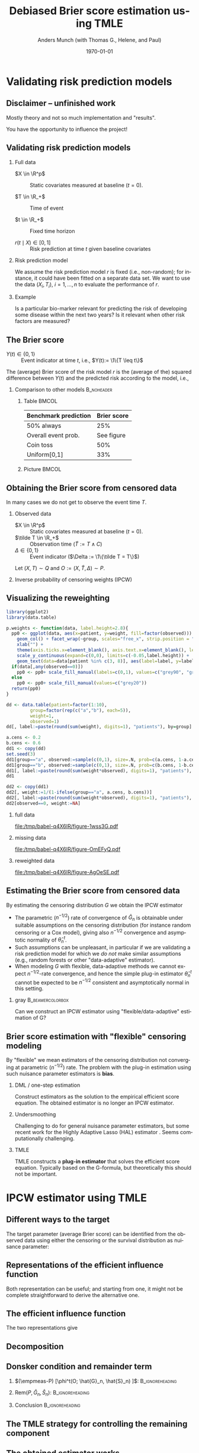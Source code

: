 * R Settings                                                       :noexport:
Remember to exceture (C-c C-c) the following line:
#+PROPERTY: header-args:R  :results output verbatim  :exports results  :session *R* :cache yes
* Validating risk prediction models
** Disclaimer -- unfinished work
Mostly theory and not so much implementation and "results".

\vfill \pause

You have the opportunity to influence the project!

** Validating risk prediction models

*** Full data
   - $X \in \R^p$ :: Static covariates measured at baseline ($t=0$).

   - $T \in \R_+$ :: Time of event

   - $t \in \R_+$ :: Fixed time horizon

   - $r(t \mid X) \in [0,1]$ :: Risk prediction at time $t$ given baseline covariates

\pause     
*** Risk prediction model
   We assume the risk prediction model $r$ is fixed (i.e., non-random); for instance, it could have
   been fitted on a separate data set. We want to use the data $(X_i, T_i)$, $i=1,\dots,n$ to
   evaluate the performance of $r$. \pause
*** Example
    Is a particular bio-marker relevant for predicting the risk of developing some disease within
    the next two years? Is it relevant when other risk factors are measured?

** The Brier score
   - $Y(t) \in \{0,1\}$ :: Event indicator at time $t$, i.e., $Y(t):= \1\{T \leq t\}$

   \vfill \pause

   The (average) Brier score of the risk model $r$ is the (average of the) squared difference
   between $Y(t)$ and the predicted risk according to the model, i.e.,
   #+begin_export latex
   \begin{equation*}
     \E\left[ 
       \left\{
	 Y(t) - r(t \mid X)
       \right\}^2 \right].
   \end{equation*}
   #+end_export
   \pause \vspace{-1cm}
   
*** Comparison to other models                                   :B_noheader:
    :PROPERTIES:
    :BEAMER_env: noheader
    :END:
**** Table                                                            :BMCOL:
     :PROPERTIES:
     :BEAMER_col: .45
     :END:
     | Benchmark prediction | Brier score |
     |----------------------+-------------|
     | 50% always           |         25% |
     | Overall event prob.  |  See figure |
     | Coin toss            |         50% |
     | Uniform[0,1]         |         33% |

**** Picture                                                          :BMCOL:
     :PROPERTIES:
     :BEAMER_col: 0.45
     :END:
   #+ATTR_LATEX: :width .8\textwidth :caption \citep{gerds2021medical}
   [[./gerds-kattan-brier-viz.png]]
      
** Obtaining the Brier score from censored data
   In many cases we do not get to observe the event time $T$. \pause

*** Observed data
    - $X \in \R^p$ :: Static covariates measured at baseline ($t=0$).
    - $\tilde T \in \R_+$ :: Observation time ($\tilde T := T \wedge C$)
    - $\Delta \in \{0,1\}$ :: Event indicator ($\Delta := \1\{\tilde T = T\}$)

    Let $(X, T) \sim Q$ and $O := (X, \tilde T, \Delta) \sim P$. \pause
   
*** Inverse probability of censoring weights (IPCW)
    #+begin_export latex
    When $T \independent C \mid X$ the Brier score is identifiable from the observed
    data\footnote<3->{Note that $W(t)\{Y(t)-r(t\mid X)\}^2$ is a function of the observed data, as
      $Y(t)$ is observed whenever $W(t)$ is non-zero.}:
    \begin{equation*}
      \E_Q\left[ 
	\left\{
	  Y(t) - r(r \mid X)
	\right\}^2 \right]
      = \E_P\left[
	W(t)
	\left\{
	  Y(t) - r(r \mid X)
	\right\}^2 \right],
    \end{equation*}
    with
    \begin{equation*}
      W(t) = \frac{\1({\tilde{T} >t})}{G(t \mid X)} + \frac{\1({\tilde{T}\leq
	  t})\Delta}{G(\tilde{T}\mid X)}.
    \end{equation*}
    #+end_export

    
** Visualizing the reweighting
   
#+BEGIN_SRC R :results silent
  library(ggplot2)
  library(data.table)
  
  p.weights <- function(data, label.height=2.8){
    pp0 <- ggplot(data, aes(x=patient, y=weight, fill=factor(observed))) + theme_classic() + 
      geom_col() + facet_wrap(~group, scales="free_x", strip.position = "bottom") +
      xlab("") +
      theme(axis.ticks.x=element_blank(), axis.text.x=element_blank(), legend.position="none") +
      scale_y_continuous(expand=c(0,0), limits=c(-0.05,label.height)) +
      geom_text(data=data[patient %in% c(3, 8)], aes(label=label, y=label.height-0.2), size=10)
    if(data[,any(observed==0)])
      pp0 <- pp0+ scale_fill_manual(labels=c(0,1), values=c("grey90", "grey20"))
    else
      pp0 <- pp0+ scale_fill_manual(values=c("grey20"))
    return(pp0)
  }
  
  dd <- data.table(patient=factor(1:10),
		   group=factor(rep(c("a","b"), each=5)),
		   weight=1,
		   observed=1)
  dd[, label:=paste(round(sum(weight), digits=1), "patients"), by=group]    
  
  a.cens <- 0.2
  b.cens <- 0.6
  dd1 <- copy(dd)
  set.seed(3)
  dd1[group=="a", observed:=sample(c(0,1), size=.N, prob=c(a.cens, 1-a.cens), replace=TRUE)]
  dd1[group=="b", observed:=sample(c(0,1), size=.N, prob=c(b.cens, 1-b.cens), replace=TRUE)]
  dd1[, label:=paste(round(sum(weight*observed), digits=1), "patients"), by=group]
  dd1
  
  dd2 <- copy(dd1)
  dd2[, weight:=1/(1-ifelse(group=="a", a.cens, b.cens))]
  dd2[, label:=paste(round(sum(weight*observed), digits=1), "patients"), by=group]
  dd2[observed==0, weight:=NA]
#+END_SRC


*** full data
    :PROPERTIES:
    :BEAMER_act: <1>
    :BEAMER_env: onlyenv
    :END:
    
#+BEGIN_SRC R :results graphics file :exports results :file (org-babel-temp-file "./figure-" ".pdf") :height 5
p.weights(dd)
#+END_SRC     

#+RESULTS[(2024-01-12 13:35:03) 2f11acdca74486f9611985596a3648e14e1e98e8]:
[[file:/tmp/babel-q4X6IR/figure-1wss3G.pdf]]
     

*** missing data
    :PROPERTIES:
    :BEAMER_act: <2>
    :BEAMER_env: onlyenv
    :END:
    
#+BEGIN_SRC R :results graphics file :exports results :file (org-babel-temp-file "./figure-" ".pdf") :height 5
p.weights(dd1)
#+END_SRC     

#+RESULTS[(2024-01-12 13:35:11) 458101e0477d4b74bdb3ccb96fac6cf4c03d7946]:
[[file:/tmp/babel-q4X6IR/figure-OmEFyQ.pdf]]
     

*** reweighted data
    :PROPERTIES:
    :BEAMER_act: <3>
    :BEAMER_env: onlyenv
    :END:
    
#+BEGIN_SRC R :results graphics file :exports results :file (org-babel-temp-file "./figure-" ".pdf") :height 5
p.weights(dd2)
#+END_SRC     

#+RESULTS[(2024-01-12 13:35:24) 4392b47bb1ab60c604d6c84187f34fa6a600273f]:
[[file:/tmp/babel-q4X6IR/figure-AgOeSE.pdf]]
     
** Estimating the Brier score from censored data
   \small
   By estimating the censoring distribution $G$ we obtain the IPCW estimator
   #+begin_export latex
   \begin{equation*}
     \widehat{W}_i(t)=\frac{\1({\tilde{T}_i >t})}{\hat{G}(t \mid X_i)} + \frac{\1({\tilde{T}_i\leq
	 t})\Delta_i}{\hat{G}(\tilde{T}_i\mid X_i)},
     \quad \hat{\theta}_n^t = \empmeas[\widehat{W}_i(t)
     \left\{
       Y_i(t) - r(t \mid X_i)
     \right\}^2]
   \end{equation*}
   #+end_export

   \vfill \pause
   - The parametric ($n^{-1/2}$) rate of convergence of $\hat G_n$ is obtainable under suitable
     assumptions on the censoring distribution (for instance random censoring or a Cox model),
     giving also $n^{-1/2}$ convergence and asymptotic normality of $\hat\theta^t_n$. \pause
   - Such assumptions can be unpleasant, in particular if we are validating a risk prediction model
     for which we /do not/ make similar assumptions (e.g., random forests or other "data-adaptive"
     estimator). \pause
   - When modeling $G$ with flexible, data-adaptive methods we cannot expect \(n^{-1/2}\)-rate
     convergence, and hence the simple plug-in estimator $\hat\theta^t_n$ cannot be expected to be
     $n^{-1/2}$ consistent and asymptotically normal in this setting. \pause
              \vfill

*** gray                                        :B_beamercolorbox:
    :PROPERTIES:
    :BEAMER_env: beamercolorbox
    :BEAMER_opt: rounded=true
    :END:

    \normalsize \centering Can we construct an IPCW estimator using "flexible/data-adaptive"
    estimation of G?

** Brier score estimation with "flexible" censoring modeling
   By "flexible" we mean estimators of the censoring distribution not converging at parametric
   ($n^{-1/2}$) rate. The problem with the plug-in estimation using such nuisance parameter
   estimators is *bias*.
   \vfill \pause

*** DML \small \citep{chernozhukov2017double} \large / one-step estimation
    Construct estimators as the solution to the empirical efficient score equation. The obtained
    estimator is no longer an IPCW estimator. \pause
   
*** Undersmoothing
    Challenging to do for general nuisance parameter estimators, but some recent work for the Highly
    Adaptive Lasso (HAL) estimator \small
    \citep{ertefaie2020nonparametric,van2019efficient}\normalsize. Seems computationally
    challenging. \pause
    
*** TMLE \small \citep{van2011targeted,van2006targeted}
    TMLE constructs a *plug-in estimator* that solves the efficient score equation. Typically based
    on the G-formula, but theoretically this should not be important.
       
* IPCW estimator using TMLE
** Using TMLE to obtain a "debiased" IPWC-type estimator :noexport:
*** Summary
    #+ATTR_LATEX: :options [<+->]
    - We want to obtain an IPCW estimator to keep the interpretation of the estimator as a /weighted
      Brier score/.
    - We want to be able use "flexible" estimators of the censoring distribution $G$, which do not
      converge at parametric rate.
    - Use the plug-in property of the TMLE approach to achieve this.
    - Update "the other" nuisance parameter than typically done with TMLE.
   
** Different ways to the target
   The target parameter (average Brier score) can be identified from the observed data using either
   the censoring or the survival distribution as nuisance parameter:
   #+begin_export latex
   \begin{equation*}
     \E_Q\left[ 
       \left\{
	 Y(t) - r(t \mid X)
       \right\}^2 \right]
     = \E_P\left[ \phi^t_{\mathrm{IPCW}}(O; G) \right]
     = \E_P\left[ \phi^t_{\mathrm{alt}}(O; S) \right],
   \end{equation*}
   with
   \begin{equation*}
     \phi^t_{\mathrm{IPCW}}(O; G) = 
     \left(
       \frac{\1({\tilde{T}_i >t})}{G(t \mid X_i)} + \frac{\1({\tilde{T}_i\leq
	   t})\Delta_i}{G(\tilde{T}_i\mid X_i)}
     \right) \left\{
       Y(t) - r(t \mid X)
     \right\}^2,
   \end{equation*}
   and
   \begin{equation*}
     \phi^t_{\mathrm{alt}}(O; S) = 
     \left(
       1- S(t \mid X)
     \right) \left\{
       1 - 2r(t \mid X) 
     \right\}  + r(t\mid X)^2.
   \end{equation*}
   #+end_export

** Representations of the efficient influence function
   #+begin_export latex
   The functions $\phi^t_{\mathrm{IPCW}}$ and $\phi^t_{\mathrm{alt}}$ are influence functions in
   models where, respectively, $G$ or $S$ are known. \pause Semiparametric efficiency theory then
   tells us that the efficient influence function $\phi^t$ (under the non-parametric model) can be
   obtained as either
   \begin{equation*}
     \phi^t = 
     \phi^t_{\mathrm{IPCW}} - \Pi
     \left[
       \phi^t_{\mathrm{IPCW}} \midd \mathcal{T}_{G}
     \right],
   \end{equation*}
   or
   \begin{equation*}
     \phi^t = 
     \phi^t_{\mathrm{alt}} - \Pi
     \left[
       \phi^t_{\mathrm{alt}} \midd \mathcal{T}_{S}
     \right],
   \end{equation*}
   where $\mathcal{T}_G$ and $\mathcal{T}_S$ are the orthogonal components of the tangent space
   corresponding to the parameters $G$ and $S$, i.e., $\mathcal{T} = \mathcal{T}_G \oplus \mathcal{T}_S$.
   #+end_export

   \vfill \pause

   Both representation can be useful; and starting from one, it might not be complete
   straightforward to derive the alternative one.

** The efficient influence function

   The two representations give
   #+begin_export latex
   \begin{align*}
     \phi^t(O; S, G) =   & \phi^t_{\mathrm{IPCW}}(O; G)
     \\ & \quad +
	  \{1-r(t \mid X)\}^2 \int_0^t \frac{M^C(\diff s \mid X; G)}{G(s \mid X)}
     \\ & \quad -
	  \{1-2r(t \mid X)\} S(t \mid X) \int_0^t \frac{M^C(\diff s \mid X; G)}{G(s \mid X) S(s
	  \mid X)},
   \end{align*}
   and
   \begin{align*}
     \phi^t(O; S, G) = & \phi^t_{\mathrm{alt}}(O; S)
     \\ & \quad + \left[ % sign!
       \int_0^t \frac{M(\diff s \mid X; S)}{S(s\mid X)G(s \mid X)} \right] S(t \mid X)
     (1 - 2r(t\mid X)).
   \end{align*}
   #+end_export

** Decomposition
   \small
   #+begin_export latex
   We want to pick the nuisance estimator $\hat G_n$ such that the estimator
   \begin{equation*}
     \hat{\theta}^t_n = \tilde{\Psi}^t(\hat G_n, \empmeas) =
     \empmeas
     \left[
       \phi^t_{\mathrm{IPCW}}(O; \hat{G}_n)
     \right]
   \end{equation*}
   is asymptotically linear (and efficient), i.e., such that
   \begin{equation*}
     \hat{\theta}^t_n - \theta = (\empmeas-P)[\phi^t(O;G_P, S_P)] + \smallO_P(n^{-1/2}).
   \end{equation*}
   \pause Let $f^t:= -\Pi(\phi^t_{\mathrm{IPWC}} \mid \mathcal{T}_G)$ and consider
   the decomposition
   \begin{align*}
     & \tilde{\Psi}^t(\hat G_n, \empmeas) - \tilde{\Psi}^t(G_P, P)
     \\ & = \empmeas
	  \left[
	  \phi^t_{\mathrm{IPCW}}(O; \hat{G}_n)
	  \right] - \tilde{\Psi}^t(G_P, P)
	  \pm \empmeas
	  \left[
	  f^t(O; \hat{G}_n, \hat{S}_n)
	  \right]
     \\ & = \empmeas
	  \left[
	  \phi^t(O; \hat{G}_n, \hat{S}_n)
	  \right] - \tilde{\Psi}^t(G_P, P)
	  - \empmeas
	  \left[
	  f^t(O; \hat{G}_n, \hat{S}_n)
	  \right]
     \\ & = (\empmeas-P)
	  \left[
	  \phi^t(O; \hat{G}_n, \hat{S}_n)
	  \right] 
	  +\mathrm{Rem}(\hat{G}_n, \hat{S}_n, P)
	  - \empmeas
	  \left[
	  f^t(O; \hat{G}_n, \hat{S}_n)
	  \right],
	  \\ & =: (A) + (B) + (C)
   \end{align*}
   with
   \begin{equation*}
     \mathrm{Rem}(G, S, P) := P[\phi^t(O ; G, S)] - \tilde{\Psi}^t(G_P, P).
   \end{equation*}
   #+end_export

** Donsker condition and remainder term
   \small

*** \small $(\empmeas-P) [\phi^t(O; \hat{G}_n, \hat{S}_n) ]$: :B_ignoreheading:
    :PROPERTIES:
    :BEAMER_env: ignoreheading
    :END:
   #+begin_export latex
   Donsker class conditions (or sample splitting) gives
   \begin{equation*}
    (A) = (\empmeas-P) \left[ \phi^t(O; \hat{G}_n, \hat{S}_n) \right]
     = (\empmeas-P) \left[ \phi^t(O ; G, S) \right] + \smallO_P(n^{-1/2}).
   \end{equation*}
   #+end_export

*** \small $\mathrm{Rem}(P, \hat{G}_n, \hat{S}_n)$:         :B_ignoreheading:
    :PROPERTIES:
    :BEAMER_env: ignoreheading
    :END:
    #+begin_export latex
    \vfill \pause

   As $\mathrm{Rem}(P, \hat{G}_n, \hat{S}_n) = \tilde{\Psi}^t(\hat{G}_n, P) - \tilde{\Psi}^t(G_P, P) +
   P[f^t(O; \hat{G}_n, \hat{S}_n)]$ and $f^t(O; \hat{G}_n, \hat{S}_n)$ acts like the derivative of $G
   \mapsto \tilde{\Psi}^t(G, P)$, a functional Taylor expansion would suggest that
   \begin{equation*}
     (B) = \mathrm{Rem}(P, \hat{G}_n, \hat{S}_n) = \mathcal{O}_P
     \left(
       \Vert (\hat G_n, \hat S_n) - ( G,  S) \Vert^2
     \right).
   \end{equation*}
    #+end_export

*** Conclusion                                              :B_ignoreheading:
    :PROPERTIES:
    :BEAMER_env: ignoreheading
    :END:
#+begin_export latex
\vfill \pause   
Thus, when the Donsker condition holds, and $\Vert\hat{G}_n- G\Vert = \smallO_P(n^{-1/4})$ and
$\Vert\hat{S}_n- S\Vert = \smallO_P(n^{-1/4})$, we have
\begin{equation*}
  \tilde{\Psi}^t(\hat G_n, \empmeas) - \tilde{\Psi}^t(G_P, P)
  =  (\empmeas-P)
  \left[
    \phi^t(O; G_P, S_P)
  \right] 
  - \empmeas
  \left[
    f^t(O; \hat{G}_n, \hat{S}_n)
  \right] + \smallO_P(n^{-1/2})
\end{equation*}
\pause TMLE focuses on constructing $\hat{G}_n$ such that
$ (C) = \empmeas \left[ f^t(O; \hat{G}_n, \hat{S}_n) \right] \approx 0$.\footnote<5->{Note that the exact same
  arguments would hold if we replaced $\phi^t_{\mathrm{IPCW}}$ with $\phi^t_{\mathrm{alt}}$ and used
  $f^t=-\Pi(\phi^t_{\mathrm{alt}} \mid \mathcal{T}_S)$ instead of
  $f^t=-\Pi(\phi^t_{\mathrm{IPWC}} \mid \mathcal{T}_G)$.}   
#+end_export

** The TMLE strategy for controlling the remaining component
   #+begin_export latex
   We construct the estimator $\hat{G}$ of $G$ as $\hat{G} = e^{-\hat{\Lambda}_C}$ where
   $\hat{\Lambda}_C$ is the cumulative hazard of censoring. \pause We assume available (initial
   estimators) $\hat{\Lambda}_C^0$ and $\hat{\Lambda}$, where $\hat{\Lambda}$ is the cumulative
   hazard of the event of interest. \pause To construct $\hat{\Lambda}_C$ in the right way, we
   recursively construct fluctuation models
   \begin{equation*}
     \mathcal{F}^{k}:=
     \left\{
       \hat{\Lambda}_C^{k}(\blank;\epsilon) \, : \, \epsilon \in \R
     \right\} \subset \mathcal{F}, \quad k = 1, 2, \dots, 
   \end{equation*}
   and let $\epsilon^*_k$ denote the MLE of the fluctuation model $\mathcal{F}^{k}$, and
   $\hat{\Lambda}_C^k := \hat{\Lambda}_C^k(\blank; \epsilon^*_k)$ the model corresponding to the MLE. \pause
   These should be constructed such that
   \begin{enumerate}
   \item \label{item:1} At $\epsilon = 0$, $\hat{\Lambda}_C^1(\blank; 0) = \hat{\Lambda}_C^0$ and
     $\hat{\Lambda}_C^{k+1}(\blank;0) = \hat{\Lambda}_C^{k} =
     \hat{\Lambda}_C^{k}(\blank;\epsilon^*_k)$. \pause
   \item \label{item:2} The score function of the model
     $\hat{P}_n^{k+1}(\blank;\epsilon)$ equals $f^t$, i.e.,
     \begin{equation*}
       \frac{\partial }{\partial \epsilon} \Big\vert_{\epsilon=0} \log\diff\hat{P}_n^{k+1}(\blank;\epsilon) = f^t(\blank; e^{-\hat{\Lambda}_C^{k}}, e^{-\hat{\Lambda}}).
     \end{equation*}
   \end{enumerate}
   #+end_export

** The obtained estimator works
   #+begin_export latex   
   If the procedure converges after some $K$, we set
   $\hat{\Lambda}_C = \hat{\Lambda}_C(\blank \; ; \epsilon^*_K)$; then
   \begin{align*}
     \empmeas[f^t(O; e^{-\hat{\Lambda}_C}, e^{-\hat{\Lambda}})]
     & \approx \empmeas[f^t(O; e^{-\hat{\Lambda}_C^{K-1}}, e^{-\hat{\Lambda}})]
     \\ &  = \frac{\partial }{\partial \epsilon} \Big\vert_{\epsilon=0}\empmeas
	  \left[
	  \log\diff\hat{P}_n^{K}(\blank;\epsilon)
	  \right]
     \\ &
	  \approx \frac{\partial }{\partial \epsilon} \Big\vert_{\epsilon=\epsilon^*_K}\empmeas
	  \left[
	  \log\diff\hat{P}_n^{K}(\blank;\epsilon)
	  \right]
	  = 0,
   \end{align*}
   as $\epsilon^*_K \approx 0$ because the procedure is converging. 
   #+end_export

** Fluctuation model
   #+begin_export latex
   We can choose a multiplicative update step to get the fluctuation model
   \begin{equation*}
     \mathcal{F}^{k+1}:=
     \left\{
       \hat{\Lambda}_C^{k+1}(\blank;\epsilon) \midd 
       \hat{\Lambda}_C^{k+1}(\diff s \mid x ; \epsilon) :=  e^{\epsilon g(s, x ;
	 \hat{\Lambda}_C^k, \hat{\Lambda} )}  \hat{\Lambda}_C^{k}( \diff s \mid x ),
       \epsilon \in \R
     \right\},
   \end{equation*}
   where
   \begin{equation*}
     g(s, x ; \Lambda_C, \Lambda) :=
     \1(s \leq t)\left\{
       \frac{\{1-r(t \mid x)\}^2}{e^{-\Lambda_C(s \mid x)}}
       - \frac{\{1-2r(t \mid x)\} e^{-\Lambda(t \mid x)}} {e^{-\Lambda_C(s \mid x) - \Lambda(s \mid x)}}
     \right\}.
   \end{equation*}
   \pause One can then verify that $\hat{\Lambda}_C^{k+1}(\blank;0) = \hat{\Lambda}_C^{k}$ and 
   \begin{align*}
     \frac{\partial }{\partial \epsilon} \Big\vert_{\epsilon=0}\log\diff \hat{P}_n^{k+1}(O; \epsilon)
     & = \int g(s, X; \hat{\Lambda}_C^k, \hat{\Lambda})  M_C(\diff s \mid X; \hat{\Lambda}_C)
     \\ & = f^t(O; e^{-\hat{\Lambda}_C^k}, e^{-\hat{\Lambda}}).
   \end{align*}
   #+end_export

** Final algorithm
   \small
   #+begin_export latex
   \begin{algorithm}[H]
     \caption{TMLE-based IPCW estimator of the average Brier score.}
     \SetKwInOut{KwIn}{Input}
     \SetKwInOut{KwOut}{Output}
     
     \KwIn{Data $O_i$, $i=1, \dots, n$, risk prediction model $r$, and estimates $\hat{\Lambda}_C^0$ and $\hat{\Lambda}$}
     
     \KwOut{Estimate of the average Brier score}
       $\epsilon^* \gets \infty$
     
     $\hat{\Lambda}_C \gets \hat{\Lambda}_C^0$
   
     \While{$\epsilon^* \not \approx 0$}{
   
       $
       g(s, x ; \hat{\Lambda}_C, \hat{\Lambda}) \gets \1(s \leq t)\left\{ \frac{\{1-r(t \mid x)\}^2}{e^{-\hat{\Lambda}_C(s \mid x)}}
	 - \frac{\{1-2r(t \mid x)\} e^{-\hat{\Lambda}(t \mid x)}} {e^{-\hat{\Lambda}_C(s \mid x) - \hat{\Lambda}(s \mid x)}}
       \right\}
       $
       
       $\hat{\Lambda}_C^{\dagger}(\diff s \mid x ; \epsilon) \gets e^{\epsilon g(s, x ; \hat{\Lambda}_C, \hat{\Lambda} )} \hat{\Lambda}_C(
       \diff s \mid x ) $
   
       $\epsilon^* \gets \mathrm{argsmax}_{\epsilon}\sum_{i=1}^{n} \left\{ (1- \Delta_i)\log(\diff
	 \hat{\Lambda}_C^{\dagger}(\tilde{T}_i \mid X_i; \epsilon)) -\hat{\Lambda}_C^{\dagger}(\tilde{T}_i \mid X_i;
	 \epsilon) \right\} $
   
       $\hat{\Lambda}_C \gets \hat{\Lambda}_C(\blank; \epsilon^*)$
     }
   
     $\hat{G}(s \mid x) \gets e^{-\hat{\Lambda}_C(s\mid x)}$
   
     $\widehat{W}_i\gets \frac{\1({\tilde{T}_i >t})}{\hat{G}(t \mid X_i)} + \frac{\1({\tilde{T}_i\leq
	 t})\Delta_i}{\hat{G}(\tilde{T}_i\mid X_i)}$, for $i = 1, \dots, n$
   
     $\hat{\theta}^t_n \gets \frac{1}{n}\sum_{i=1}^{n}\widehat{W}_i\{r(t\mid X_i) - Y_i\}^2$
     
     \Return $\hat{\theta}^t_n$
   \end{algorithm}
   #+end_export

* Thoughts and discussion

** Next steps and discussion   
  - Implement the estimator...
  - Construct both type of TMLE plug-in estimators -- is the are finite sample difference, and are
    they more or sensitive to mis-specification of which nuisance model?
  - Compare with undersmoothing -- should be quite similar, and maybe they don't have to construct a
    fluctuation model?
  - Extend to time-dependent covariates.
  - General discussion about cross validation in the presence of censoring. 

** Thank you!

   \centering Thought and comments?

* References 

** References
\small \bibliography{/home/amnudn/Documents/latex/default-bib.bib}


* HEADER :noexport:
#+TITLE: Debiased Brier score estimation using TMLE
#+Author: Anders Munch (with Thomas G., Helene, and Paul)
#+Date: \today

#+LANGUAGE:  en
#+OPTIONS:   H:2 num:t toc:nil ':t ^:t
#+startup: beamer
#+LaTeX_CLASS: beamer
#+LATEX_CLASS_OPTIONS: [smaller]
#+LaTeX_HEADER: \usepackage{natbib, dsfont, pgfpages, tikz,amssymb, amsmath,xcolor}
#+LaTeX_HEADER: \bibliographystyle{abbrvnat}
#+LaTeX_HEADER: \input{/home/amnudn/Documents/latex/standard-commands.tex}
#+BIBLIOGRAPHY: /home/amnudn/Documents/latex/default-bib plain
#+LaTeX_HEADER: \usepackage[noend,ruled]{algorithm2e}

# Beamer settins:
# #+LaTeX_HEADER: \usefonttheme[onlymath]{serif} 
#+LaTeX_HEADER: \setbeamertemplate{footline}[frame number]
#+LaTeX_HEADER: \beamertemplatenavigationsymbolsempty
#+LaTeX_HEADER: \usepackage{appendixnumberbeamer}
#+LaTeX_HEADER: \setbeamercolor{gray}{bg=white!90!black}
#+COLUMNS: %40ITEM %10BEAMER_env(Env) %9BEAMER_envargs(Env Args) %4BEAMER_col(Col) %10BEAMER_extra(Extra)

# Check this:
# #+LaTeX_HEADER: \lstset{basicstyle=\ttfamily\small}

# For handout mode: (check order...)
#+LATEX_CLASS_OPTIONS: [handout]
# #+LaTeX_HEADER: \pgfpagesuselayout{4 on 1}[border shrink=1mm]
# #+LaTeX_HEADER: \pgfpageslogicalpageoptions{1}{border code=\pgfusepath{stroke}}
# #+LaTeX_HEADER: \pgfpageslogicalpageoptions{2}{border code=\pgfusepath{stroke}}
# #+LaTeX_HEADER: \pgfpageslogicalpageoptions{3}{border code=\pgfusepath{stroke}}
# #+LaTeX_HEADER: \pgfpageslogicalpageoptions{4}{border code=\pgfusepath{stroke}}
